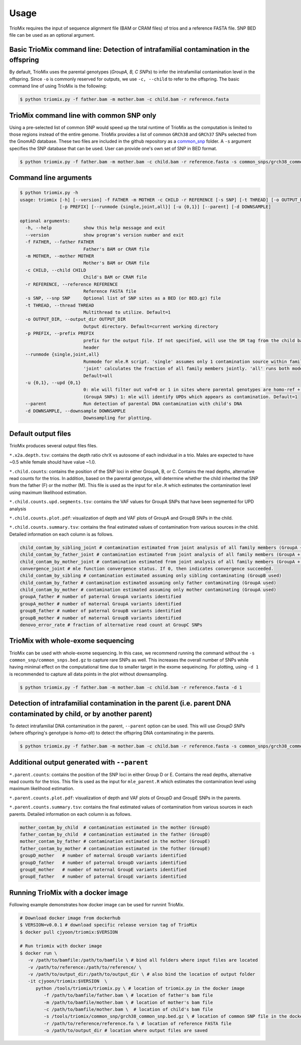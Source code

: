 Usage
=====

.. _run:

TrioMix requires the input of sequence alignment file (BAM or CRAM files) of trios and a reference FASTA file. SNP BED file can be used as an optional argument. 

.. image:: images/workflow.jpg



Basic TrioMix command line: Detection of intrafamilial contamination in the offspring
------------

By default, TrioMix uses the parental genotypes (*GroupA, B, C SNPs*) to infer the intrafamilial contamination level in the offspring. Since ``-o`` is commonly reserved for outputs, we use ``-c, --child`` to refer to the offspring.  The basic command line of using TrioMix is the following:

.. code-block:: console

   $ python triomix.py -f father.bam -m mother.bam -c child.bam -r reference.fasta



TrioMix command line with common SNP only
------------

Using a pre-selected list of common SNP would speed up the total runtime of TrioMix as the computation is limited to those regions instead of the entire genome. TrioMix provides a list of common ``GRCh38`` and ``GRCh37`` SNPs selected from the GnomAD database. These two files are included in the github repository as a `common_snp <https://github.com/cjyoon/triomix/tree/master/common_snp/>`_ folder.  A ``-s`` argument specifies the SNP database that can be used. User can provide one's own set of SNP in BED format.


.. code-block:: bash

   $ python triomix.py -f father.bam -m mother.bam -c child.bam -r reference.fasta -s common_snps/grch38_common_snps.bed.gz


Command line arguments
------------


.. code-block:: none

   $ python triomix.py -h
   usage: triomix [-h] [--version] -f FATHER -m MOTHER -c CHILD -r REFERENCE [-s SNP] [-t THREAD] [-o OUTPUT_DIR]
                  [-p PREFIX] [--runmode {single,joint,all}] [-u {0,1}] [--parent] [-d DOWNSAMPLE]

   optional arguments:
     -h, --help            show this help message and exit
     --version             show program's version number and exit
     -f FATHER, --father FATHER
                           Father's BAM or CRAM file
     -m MOTHER, --mother MOTHER
                           Mother's BAM or CRAM file
     -c CHILD, --child CHILD
                           Child's BAM or CRAM file
     -r REFERENCE, --reference REFERENCE
                           Reference FASTA file
     -s SNP, --snp SNP     Optional list of SNP sites as a BED (or BED.gz) file
     -t THREAD, --thread THREAD
                           Multithread to utilize. Default=1
     -o OUTPUT_DIR, --output_dir OUTPUT_DIR
                           Output directory. Default=current working directory
     -p PREFIX, --prefix PREFIX
                           prefix for the output file. If not specified, will use the SM tag from the child bam's
                           header
     --runmode {single,joint,all}
                           Runmode for mle.R script. 'single' assumes only 1 contamination source within family.
                           'joint' calculates the fraction of all family members jointly. 'all' runs both modes.
                           Default=all
     -u {0,1}, --upd {0,1}
                           0: mle will filter out vaf=0 or 1 in sites where parental genotypes are homo-ref + homo-alt
                           (GroupA SNPs) 1: mle will identify UPDs which appears as contamination. Default=1
     --parent              Run detection of parental DNA contamination with child's DNA
     -d DOWNSAMPLE, --downsample DOWNSAMPLE
                           Downsampling for plotting.



Default output files
------------
TrioMix produces several output files files. 

``*.x2a.depth.tsv``: contains the depth ratio chrX vs autosome of each individual in a trio. Males are expected to have ~0.5 while female should have value ~1.0. 

``*.child.counts``: contains the position of the SNP loci in either GroupA, B, or C. Contains the read depths, alternative read counts for the trios. In addition, based on the parental genotype, will determine whether the child inherited the SNP from the father (F) or the mother (M). This file is used as the input for ``mle.R`` which estimates the contamination level using maximum likelihood estimation. 

``*.child.counts.upd.segments.tsv``: contains the VAF values for GroupA SNPs that have been segmented for UPD analysis

``*.child.counts.plot.pdf``: visualization of depth and VAF plots of GroupA and GroupB SNPs in the child. 

``*.child.counts.summary.tsv``: contains the final estimated values of contamination from various sources in the child. Detailed information on each column is as follows.

.. code-block:: bash

   child_contam_by_sibling_joint # contamination estimated from joint analysis of all family members (GroupA + GroupB used)
   child_contam_by_father_joint # contamination estimated from joint analysis of all family members (GroupA + GroupB used)
   child_contam_by_mother_joint # contamination estimated from joint analysis of all family members (GroupA + GroupB used)
   convergence_joint # mle function convergence status. If 0, then indicates convergence succeeded. 
   child_contam_by_sibling # contamination estimated assuming only sibling contaminating (GroupB used)
   child_contam_by_father # contamination estimated assuming only father contaminating (GroupA used)
   child_contam_by_mother # contamination estimated assuming only mother contaminating (GroupA used)
   groupA_father # number of paternal GroupA variants identified
   groupA_mother # number of maternal GroupA variants identified
   groupB_father # number of paternal GroupB variants identified
   groupB_mother # number of maternal GroupB variants identified
   denovo_error_rate # fraction of alternative read count at GroupC SNPs

 


TrioMix with whole-exome sequencing
------------
TrioMix can be used with whole-exome sequencing. In this case, we recommend running the command without the ``-s common_snp/common_snps.bed.gz``  to capture rare SNPs as well. This increases the overall number of SNPs while having minimal effect on the computational time due to smaller target in the exome sequeincing. For plotting, using ``-d 1`` is recommended to capture all data points in the plot without downsampling.

.. code-block:: bash

   $ python triomix.py -f father.bam -m mother.bam -c child.bam -r reference.fasta -d 1


Detection of intrafamilial contamination in the parent (i.e. parent DNA contaminated by child, or by another parent)
------------
To detect intrafamilial DNA contamination in the parent, ``--parent`` option can be used. This will use *GroupD SNPs* (where offspring's genotype is *homo-alt*) to detect the offspring DNA contaminating in the parents. 


.. code-block:: bash

   $ python triomix.py -f father.bam -m mother.bam -c child.bam -r reference.fasta -s common_snps/grch38_common_snps.bed.gz --parent

Additional output generated with ``--parent`` 
------------
``*.parent.counts``: contains the position of the SNP loci in either Group D or E. Contains the read depths, alternative read counts for the trios. This file is used as the input for ``mle_parent.R`` which estimates the contamination level using maximum likelihood estimation. 

``*.parent.counts.plot.pdf``: visualization of depth and VAF plots of GroupD and GroupE SNPs in the parents. 

``*.parent.counts.summary.tsv``: contains the final estimated values of contamination from various sources in each parents. Detailed information on each column is as follows.

.. code-block:: bash

  mother_contam_by_child  # contamination estimated in the mother (GroupD)
  father_contam_by_child  # contamination estimated in the father (GroupD)
  mother_contam_by_father # contamination estimated in the mother (GroupE)
  father_contam_by_mother # contamination estimated in the fother (GroupE)
  groupD_mother   # number of maternal GroupD variants identified
  groupD_father   # number of paternal GroupD variants identified
  groupE_mother   # number of maternal GroupE variants identified
  groupE_father   # number of paternal GroupE variants identified





Running TrioMix with a docker image
------------
Following example demonstrates how docker image can be used for runnint TrioMix.

.. code-block:: bash

   # Download docker image from dockerhub
   $ VERSION=v0.0.1 # download specific release version tag of TrioMix
   $ docker pull cjyoon/triomix:$VERSION

   # Run triomix with docker image
   $ docker run \
      -v /path/to/bamfile:/path/to/bamfile \ # bind all folders where input files are located 
      -v /path/to/reference:/path/to/reference/ \ 
      -v /path/to/output_dir:/path/to/output_dir \ # also bind the location of output folder
      -it cjyoon/triomix:$VERSION  \
         python /tools/triomix/triomix.py \ # location of triomix.py in the docker image 
            -f /path/to/bamfile/father.bam \ # location of father's bam file 
            -m /path/to/bamfile/mother.bam \ # location of mother's bam file 
            -c /path/to/bamfile/mother.bam \  # location of child's bam file 
            -s /tools/triomix/common_snp/grch38_common_snp.bed.gz \ # location of common SNP file in the docker image 
            -r /path/to/reference/reference.fa \ # location of reference FASTA file
            -o /path/to/output_dir # location where output files are saved





